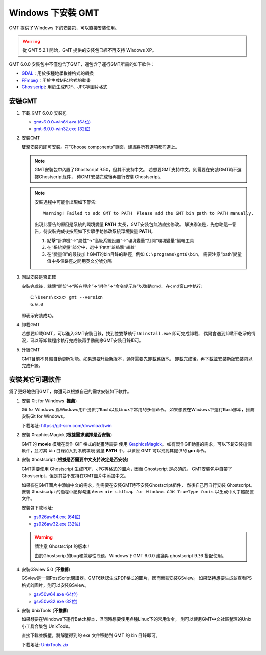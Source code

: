 Windows 下安裝 GMT
==================

GMT 提供了 Windows 下的安裝包，可以直接安裝使用。

.. warning::

    從 GMT 5.2.1 開始，GMT 提供的安裝包已經不再支持 Windows XP。

GMT 6.0.0 安裝包中不僅包含了GMT，還包含了運行GMT所需的如下軟件：

- `GDAL <https://gdal.org/>`_\ ：用於多種地學數據格式的轉換
- `FFmpeg <https://ffmpeg.org/>`_\ ：用於生成MP4格式的動畫
- `Ghostscript <https://www.ghostscript.com/>`_\ : 用於生成PDF、JPG等圖片格式

安裝GMT
-------

1.  下載 GMT 6.0.0 安裝包

    - `gmt-6.0.0-win64.exe (64位) <http://mirrors.ustc.edu.cn/gmt/bin/gmt-6.0.0-win64.exe>`__
    - `gmt-6.0.0-win32.exe (32位) <http://mirrors.ustc.edu.cn/gmt/bin/gmt-6.0.0-win32.exe>`__

2.  安裝GMT

    雙擊安裝包即可安裝。在“Choose components”頁面，建議將所有選項都勾選上。

    .. note::

       GMT安裝包中內置了Ghostscript 9.50，但其不支持中文。
       若想要GMT支持中文，則需要在安裝GMT時不選擇Ghostscript組件，
       待GMT安裝完成後再自行安裝 Ghostscript。

    .. note::

        安裝過程中可能會出現如下警告::

            Warning! Failed to add GMT to PATH. Please add the GMT bin path to PATH manually.

        出現此警告的原因是系統的環境變量 **PATH** 太長，GMT安裝包無法直接修改。
        解決辦法是，先忽略這一警告，待安裝完成後按照如下步驟手動修改系統環境變量 **PATH**\ 。

        1.  點擊“計算機”→“屬性”→“高級系統設置”→“環境變量”打開“環境變量”編輯工具
        2.  在“系統變量”部分中，選中“Path”並點擊“編輯”
        3.  在“變量值”的最後加上GMT的bin目錄的路徑，例如 ``C:\programs\gmt6\bin``\ 。
            需要注意“path”變量值中多個路徑之間用英文分號分隔

3.  測試安裝是否正確

    安裝完成後，點擊“開始”→“所有程序”→“附件”→“命令提示符”以啓動cmd。
    在cmd窗口中執行::

        C:\Users\xxxx> gmt --version
        6.0.0

    即表示安裝成功。

4.  卸載GMT

    若想要卸載GMT，可以進入GMT安裝目錄，找到並雙擊執行 ``Uninstall.exe`` 即可完成卸載。
    偶爾會遇到卸載不乾淨的情況，可以等卸載程序執行完成後再手動刪除GMT安裝目錄即可。

5.  升級GMT

    GMT目前不具備自動更新功能。如果想要升級新版本，通常需要先卸載舊版本。
    卸載完成後，再下載並安裝新版安裝包以完成升級。

安裝其它可選軟件
----------------

爲了更好地使用GMT，你還可以根據自己的需求安裝如下軟件。

1.  安裝 Git for Windows (**推薦**)

    Git for Windows 爲Windows用戶提供了Bash以及Linux下常用的多個命令。
    如果想要在Windows下運行Bash腳本，推薦安裝Git for Windows。

    下載地址: https://git-scm.com/download/win

2.  安裝 GraphicsMagick (**根據需求選擇是否安裝**)

    GMT 的 **movie** 模塊在製作 GIF 格式的動畫時需要
    使用 `GraphicsMagick <http://www.graphicsmagick.org/>`_\ 。
    如有製作GIF動畫的需求，可以下載安裝這個軟件，並將其 bin 目錄加入到系統環境
    變量 **PATH** 中，以保證 GMT 可以找到其提供的 **gm** 命令。

3.  安裝 Ghostscript (**根據是否需要中文支持決定是否安裝**)

    GMT需要使用 Ghostscript 生成PDF、JPG等格式的圖片，因而 Ghostscript 是必須的。
    GMT安裝包中自帶了Ghostscript，但是其並不支持在GMT圖片中添加中文。

    如果有在GMT圖片中添加中文的需求，則需要在安裝GMT時不安裝Ghostscript組件，
    然後自己再自行安裝 Ghostscript。安裝 Ghostscript 的過程中記得勾選
    ``Generate cidfmap for Windows CJK TrueType fonts`` 以生成中文字體配置文件。

    安裝包下載地址:

    - `gs926aw64.exe (64位) <https://github.com/ArtifexSoftware/ghostpdl-downloads/releases/download/gs926/gs926aw64.exe>`__
    - `gs926aw32.exe (32位) <https://github.com/ArtifexSoftware/ghostpdl-downloads/releases/download/gs926/gs926aw32.exe>`__

    .. warning::

        請注意 Ghostscript 的版本！

        由於Ghostscript的bug和兼容性問題，Windows下 GMT 6.0.0 建議與 ghostscript 9.26
        搭配使用。

4.  安裝GSview 5.0 (**不推薦**)

    GSview是一個PostScript閱讀器。GMT6默認生成PDF格式的圖片，因而無需安裝GSview。
    如果堅持想要生成並查看PS格式的圖片，則可以安裝GSview。

    - `gsv50w64.exe (64位) <http://www.ghostgum.com.au/download/gsv50w64.exe>`__
    - `gsv50w32.exe (32位) <http://www.ghostgum.com.au/download/gsv50w32.exe>`__

5.  安裝 UnixTools (**不推薦**)

    如果想要在Windows下運行Batch腳本，但同時想要使用各種Linux下的常用命令，
    則可以使用GMT中文社區整理的Unix小工具合集包 UnixTools。

    直接下載並解壓，將解壓得到的 exe 文件移動到 GMT 的 bin 目錄即可。

    下載地址: `UnixTools.zip <https://gmt-china.org/data/UnixTools.zip>`__
